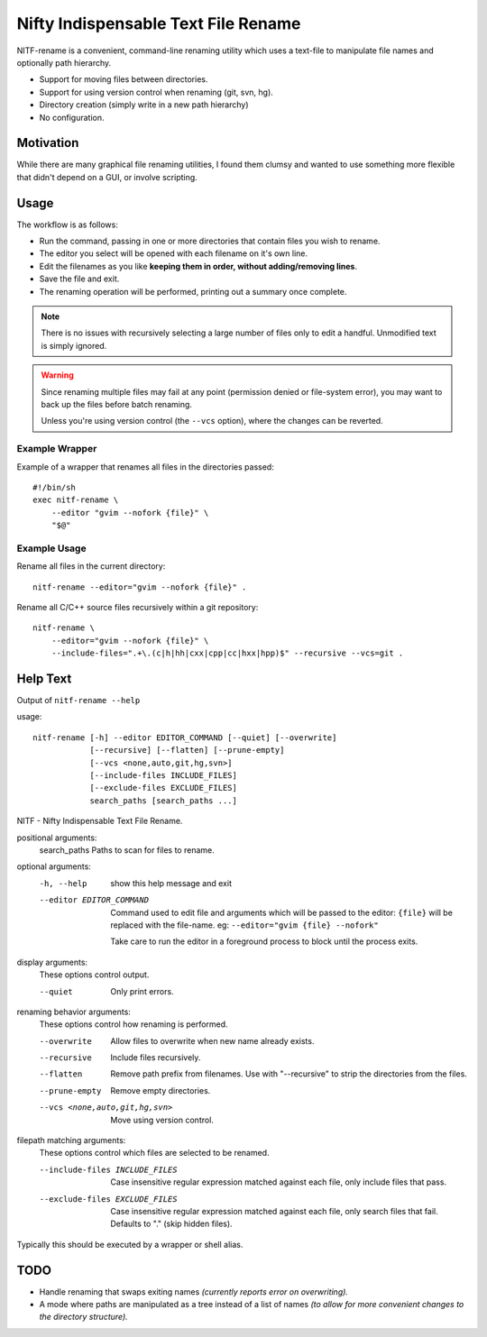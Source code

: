 
************************************
Nifty Indispensable Text File Rename
************************************

NITF-rename is a convenient, command-line renaming utility
which uses a text-file to manipulate file names and optionally path hierarchy.

- Support for moving files between directories.
- Support for using version control when renaming (git, svn, hg).
- Directory creation (simply write in a new path hierarchy)
- No configuration.


Motivation
==========

While there are many graphical file renaming utilities,
I found them clumsy and wanted to use something more flexible that didn't depend on a GUI,
or involve scripting.

Usage
=====

The workflow is as follows:

- Run the command, passing in one or more directories that contain files you wish to rename.
- The editor you select will be opened with each filename on it's own line.
- Edit the filenames as you like **keeping them in order, without adding/removing lines**.
- Save the file and exit.
- The renaming operation will be performed, printing out a summary once complete.

.. note::

   There is no issues with recursively selecting a large number of files
   only to edit a handful. Unmodified text is simply ignored.

.. warning::

   Since renaming multiple files may fail at any point (permission denied or file-system error),
   you may want to back up the files before batch renaming.

   Unless you're using version control (the ``--vcs`` option), where the changes can be reverted.


Example Wrapper
---------------

Example of a wrapper that renames all files in the directories passed::

   #!/bin/sh
   exec nitf-rename \
       --editor "gvim --nofork {file}" \
       "$@"


Example Usage
-------------

Rename all files in the current directory::

   nitf-rename --editor="gvim --nofork {file}" .


Rename all C/C++ source files recursively within a git repository::

   nitf-rename \
       --editor="gvim --nofork {file}" \
       --include-files=".+\.(c|h|hh|cxx|cpp|cc|hxx|hpp)$" --recursive --vcs=git .

Help Text
=========

.. BEGIN HELP TEXT

Output of ``nitf-rename --help``

usage::

       nitf-rename [-h] --editor EDITOR_COMMAND [--quiet] [--overwrite]
                   [--recursive] [--flatten] [--prune-empty]
                   [--vcs <none,auto,git,hg,svn>]
                   [--include-files INCLUDE_FILES]
                   [--exclude-files EXCLUDE_FILES]
                   search_paths [search_paths ...]

NITF - Nifty Indispensable Text File Rename.

positional arguments:
  search_paths          Paths to scan for files to rename.

optional arguments:
  -h, --help            show this help message and exit
  --editor EDITOR_COMMAND
                        Command used to edit file and arguments
                        which will be passed to the editor:
                        ``{file}`` will be replaced
                        with the file-name.
                        eg: ``--editor="gvim {file} --nofork"``

                        Take care to run the editor in a foreground process to block until the process exits.

display arguments:
  These options control output.

  --quiet               Only print errors.

renaming behavior arguments:
  These options control how renaming is performed.

  --overwrite           Allow files to overwrite when new name already exists.
  --recursive           Include files recursively.
  --flatten             Remove path prefix from filenames.
                        Use with "--recursive" to strip the directories from the files.
  --prune-empty         Remove empty directories.
  --vcs <none,auto,git,hg,svn>
                        Move using version control.

filepath matching arguments:
  These options control which files are selected to be renamed.

  --include-files INCLUDE_FILES
                        Case insensitive regular expression matched against each file,
                        only include files that pass.
  --exclude-files EXCLUDE_FILES
                        Case insensitive regular expression matched against each file,
                        only search files that fail. Defaults to "\." (skip hidden files).

Typically this should be executed by a wrapper or shell alias.

.. END HELP TEXT


TODO
====

- Handle renaming that swaps exiting names
  *(currently reports error on overwriting).*
- A mode where paths are manipulated as a tree instead of a list of names
  *(to allow for more convenient changes to the directory structure).*
